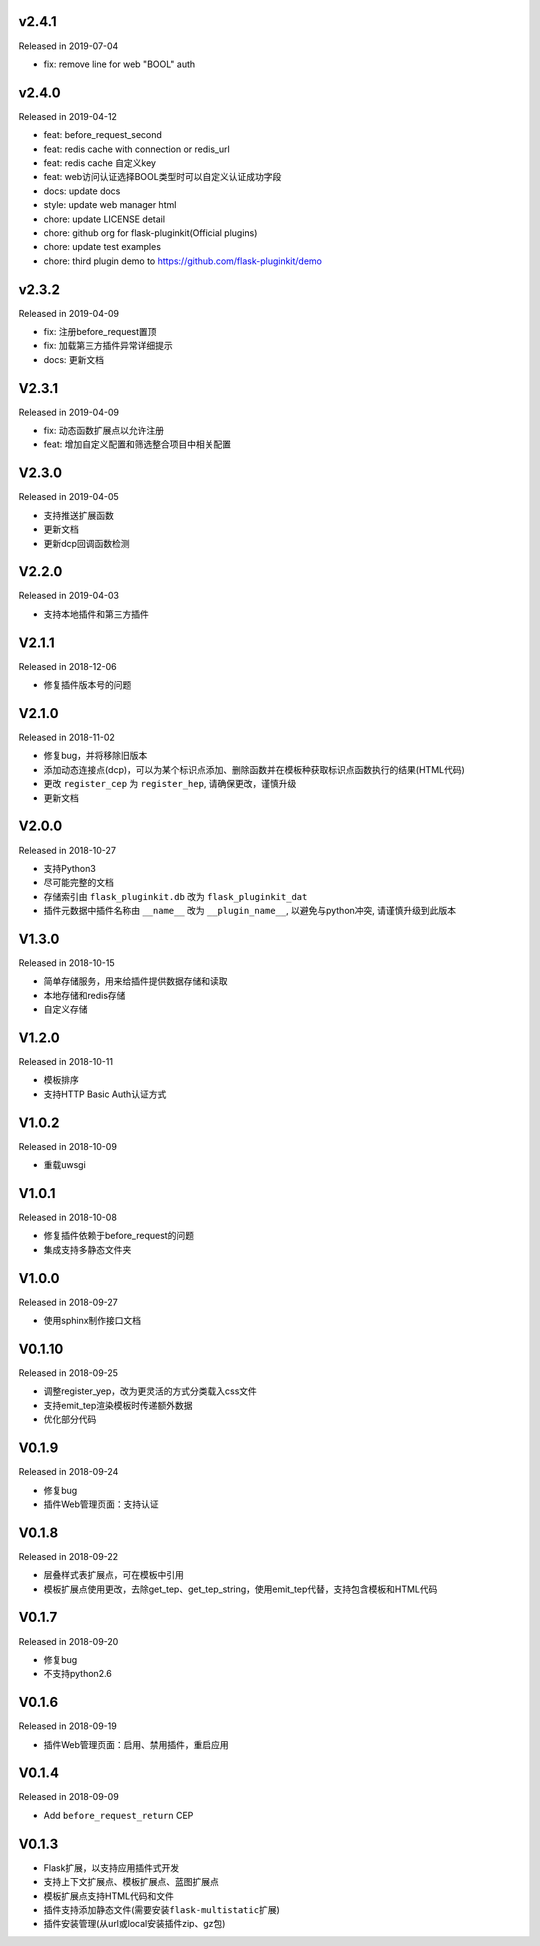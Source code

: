 
v2.4.1
-------

Released in 2019-07-04

- fix: remove line for web "BOOL" auth

v2.4.0
------

Released in 2019-04-12

- feat: before_request_second
- feat: redis cache with connection or redis_url
- feat: redis cache 自定义key
- feat: web访问认证选择BOOL类型时可以自定义认证成功字段
- docs: update docs
- style: update web manager html
- chore: update LICENSE detail
- chore: github org for flask-pluginkit(Official plugins)
- chore: update test examples
- chore: third plugin demo to https://github.com/flask-pluginkit/demo

v2.3.2
------

Released in 2019-04-09

- fix: 注册before_request置顶
- fix: 加载第三方插件异常详细提示
- docs: 更新文档

V2.3.1
------

Released in 2019-04-09

- fix: 动态函数扩展点以允许注册
- feat: 增加自定义配置和筛选整合项目中相关配置

V2.3.0
------

Released in 2019-04-05

- 支持推送扩展函数
- 更新文档
- 更新dcp回调函数检测

V2.2.0
------

Released in 2019-04-03

-  支持本地插件和第三方插件


V2.1.1
------

Released in 2018-12-06

-  修复插件版本号的问题

V2.1.0
------

Released in 2018-11-02

-  修复bug，并将移除旧版本
-  添加动态连接点(dcp)，可以为某个标识点添加、删除函数并在模板种获取标识点函数执行的结果(HTML代码)
-  更改 ``register_cep`` 为 ``register_hep``, 请确保更改，谨慎升级
-  更新文档

V2.0.0
------

Released in 2018-10-27

-  支持Python3
-  尽可能完整的文档
-  存储索引由 ``flask_pluginkit.db`` 改为 ``flask_pluginkit_dat``
-  插件元数据中插件名称由 ``__name__`` 改为 ``__plugin_name__``, 以避免与python冲突, 请谨慎升级到此版本

V1.3.0
------

Released in 2018-10-15

-  简单存储服务，用来给插件提供数据存储和读取
-  本地存储和redis存储
-  自定义存储

V1.2.0
------

Released in 2018-10-11

-  模板排序
-  支持HTTP Basic Auth认证方式

V1.0.2
------

Released in 2018-10-09

-  重载uwsgi

V1.0.1
------

Released in 2018-10-08

-  修复插件依赖于before_request的问题
-  集成支持多静态文件夹

V1.0.0
------

Released in 2018-09-27

-  使用sphinx制作接口文档

V0.1.10
-------

Released in 2018-09-25

-  调整register_yep，改为更灵活的方式分类载入css文件
-  支持emit_tep渲染模板时传递额外数据
-  优化部分代码

V0.1.9
------

Released in 2018-09-24

-  修复bug
-  插件Web管理页面：支持认证

V0.1.8
------

Released in 2018-09-22

-  层叠样式表扩展点，可在模板中引用
-  模板扩展点使用更改，去除get_tep、get_tep_string，使用emit_tep代替，支持包含模板和HTML代码

V0.1.7
------

Released in 2018-09-20

-  修复bug
-  不支持python2.6

V0.1.6
------

Released in 2018-09-19

-  插件Web管理页面：启用、禁用插件，重启应用

V0.1.4
------

Released in 2018-09-09

-  Add ``before_request_return`` CEP

V0.1.3
------

-  Flask扩展，以支持应用插件式开发
-  支持上下文扩展点、模板扩展点、蓝图扩展点
-  模板扩展点支持HTML代码和文件
-  插件支持添加静态文件(需要安装\ ``flask-multistatic``\ 扩展)
-  插件安装管理(从url或local安装插件zip、gz包)
